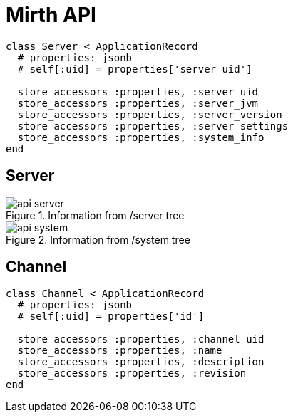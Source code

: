 = Mirth API

----
class Server < ApplicationRecord
  # properties: jsonb
  # self[:uid] = properties['server_uid']

  store_accessors :properties, :server_uid
  store_accessors :properties, :server_jvm
  store_accessors :properties, :server_version
  store_accessors :properties, :server_settings
  store_accessors :properties, :system_info
end
----

== Server

.Information from /server tree
image::api-server.svg[]

.Information from /system tree
image::api-system.svg[]


== Channel

----
class Channel < ApplicationRecord
  # properties: jsonb
  # self[:uid] = properties['id']

  store_accessors :properties, :channel_uid
  store_accessors :properties, :name
  store_accessors :properties, :description
  store_accessors :properties, :revision
end
----
